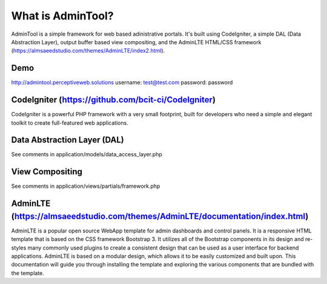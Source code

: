 ###################
What is AdminTool?
###################

AdminTool is a simple framework for web based adinistrative portals. It's built using CodeIgniter, a simple DAL (Data Abstraction Layer), output buffer based view compositing, and the AdminLTE HTML/CSS framework (https://almsaeedstudio.com/themes/AdminLTE/index2.html).

*******************
Demo
*******************
http://admintool.perceptiveweb.solutions
username: test@test.com
password: password

*******************
CodeIgniter (https://github.com/bcit-ci/CodeIgniter)
*******************

CodeIgniter is a powerful PHP framework with a very small footprint, built for developers who need a simple and elegant toolkit to create full-featured web applications.

**************************
Data Abstraction Layer (DAL)
**************************
See comments in application/models/data_access_layer.php


*******************
View Compositing
*******************
See comments in application/views/partials/framework.php


************
AdminLTE (https://almsaeedstudio.com/themes/AdminLTE/documentation/index.html)
************

AdminLTE is a popular open source WebApp template for admin dashboards and control panels. It is a responsive HTML template that is based on the CSS framework Bootstrap 3. It utilizes all of the Bootstrap components in its design and re-styles many commonly used plugins to create a consistent design that can be used as a user interface for backend applications. AdminLTE is based on a modular design, which allows it to be easily customized and built upon. This documentation will guide you through installing the template and exploring the various components that are bundled with the template.

